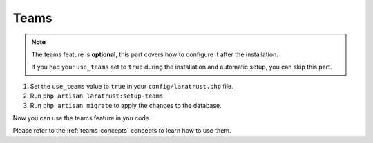 .. _teams-configuration:

Teams
=====

.. NOTE::
    The teams feature is **optional**, this part covers how to configure it after the installation.

    If you had your ``use_teams`` set to ``true`` during the installation and automatic setup, you can skip this part.

1. Set the ``use_teams`` value to ``true`` in your ``config/laratrust.php`` file.

2. Run ``php artisan laratrust:setup-teams``.

3. Run ``php artisan migrate`` to apply the changes to the database.

Now you can use the teams feature in you code.

Please refer to the :ref:`teams-concepts` concepts to learn how to use them.